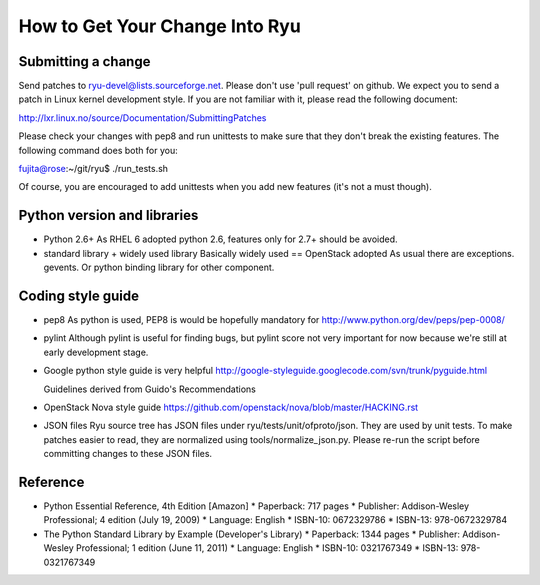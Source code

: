 *******************************
How to Get Your Change Into Ryu
*******************************

Submitting a change
===================

Send patches to ryu-devel@lists.sourceforge.net. Please don't use 'pull
request' on github. We expect you to send a patch in Linux kernel
development style. If you are not familiar with it, please read the
following document:

http://lxr.linux.no/source/Documentation/SubmittingPatches

Please check your changes with pep8 and run unittests to make sure
that they don't break the existing features. The following command
does both for you:

fujita@rose:~/git/ryu$ ./run_tests.sh

Of course, you are encouraged to add unittests when you add new
features (it's not a must though).

Python version and libraries
============================
* Python 2.6+
  As RHEL 6 adopted python 2.6, features only for 2.7+ should be avoided.

* standard library + widely used library
  Basically widely used == OpenStack adopted
  As usual there are exceptions. gevents. Or python binding library for other
  component.

Coding style guide
==================
* pep8
  As python is used, PEP8 is would be hopefully mandatory for
  http://www.python.org/dev/peps/pep-0008/

* pylint
  Although pylint is useful for finding bugs, but pylint score not very
  important for now because we're still at early development stage.

* Google python style guide is very helpful
  http://google-styleguide.googlecode.com/svn/trunk/pyguide.html

  Guidelines derived from Guido's Recommendations

  =============================   =================   ========
  Type                            Public              Internal
  =============================   =================   ========
  Packages                        lower_with_under
  Modules                         lower_with_under    _lower_with_under
  Classes                         CapWords            _CapWords
  Exceptions                      CapWords
  Functions                       lower_with_under()  _lower_with_under()
  Global/Class Constants          CAPS_WITH_UNDER     _CAPS_WITH_UNDER
  Global/Class Variables          lower_with_under    _lower_with_under
  Instance Variables              lower_with_under    _lower_with_under (protected) or __lower_with_under (private)
  Method Names                    lower_with_under()  _lower_with_under() (protected) or __lower_with_under() (private)
  Function/Method Parameters      lower_with_under
  Local Variables                 lower_with_under
  =============================   =================   ========

* OpenStack Nova style guide
  https://github.com/openstack/nova/blob/master/HACKING.rst

* JSON files
  Ryu source tree has JSON files under ryu/tests/unit/ofproto/json.
  They are used by unit tests.  To make patches easier to read,
  they are normalized using tools/normalize_json.py.  Please re-run
  the script before committing changes to these JSON files.

Reference
=========
* Python Essential Reference, 4th Edition [Amazon]
  * Paperback: 717 pages
  * Publisher: Addison-Wesley Professional; 4 edition (July 19, 2009)
  * Language: English
  * ISBN-10: 0672329786
  * ISBN-13: 978-0672329784

* The Python Standard Library by Example (Developer's Library)
  * Paperback: 1344 pages
  * Publisher: Addison-Wesley Professional; 1 edition (June 11, 2011)
  * Language: English
  * ISBN-10: 0321767349
  * ISBN-13: 978-0321767349
